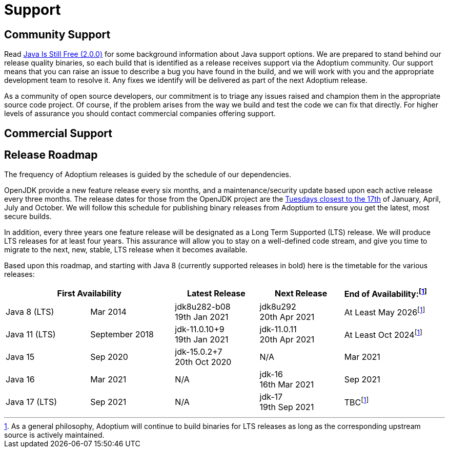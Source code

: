 = Support
:icons: font
:sectanchors: 
:url-repo: https://github.com/AdoptOpenJDK/website-adoptium-documentation

== Community Support
Read https://medium.com/@javachampions/java-is-still-free-2-0-0-6b9aa8d6d244[Java Is Still Free (2.0.0)] for some 
background information about Java support options. We are prepared to  stand behind our release quality binaries, 
so each build that is identified as a release receives support via the Adoptium community. Our support means that 
you can raise an issue to describe a bug you have found in the build, and we will work with you and the appropriate 
development team to resolve it. Any fixes we identify will be delivered as part of the next Adoptium release.

As a community of open source developers, our commitment is to triage any issues raised and champion them in the appropriate 
source code project. Of course, if the problem arises from the way we build and test the code we can fix that directly. 
For higher levels of assurance you should contact commercial companies offering support.

== Commercial Support

== Release Roadmap
The frequency of Adoptium releases is guided by the schedule of our dependencies.

OpenJDK provide a new feature release every six months, and a maintenance/security update based upon each active release every 
three months. The release dates for those from the OpenJDK project are the https://www.oracle.com/security-alerts/[Tuesdays closest to the 17th] 
of January, April, July and October. We will follow this schedule for publishing binary releases from Adoptium to 
ensure you get the latest, most secure builds.

In addition, every three years one feature release will be designated as a Long Term Supported (LTS) release. We will produce LTS 
releases for at least four years. This assurance will allow you to stay on a well-defined code stream, and give you time to migrate 
to the next, new, stable, LTS release when it becomes available.

Based upon this roadmap, and starting with Java 8 (currently supported releases in bold) here is the timetable for the various 
releases:

|===
2+|First Availability |Latest Release |Next Release |End of Availability:footnote:note[As a general philosophy, Adoptium will continue to build binaries for LTS releases as long as the corresponding upstream source is actively maintained.]

|Java 8 (LTS)
|Mar 2014
|jdk8u282-b08 +
19th Jan 2021
|jdk8u292 +
20th Apr 2021
|At Least May 2026footnote:note[]

|Java 11 (LTS)
|September 2018
|jdk-11.0.10+9 +
19th Jan 2021
|jdk-11.0.11 +
20th Apr 2021
|At Least Oct 2024footnote:note[]

|Java 15
|Sep 2020
|jdk-15.0.2+7 +
20th Oct 2020
|N/A
|Mar 2021

|Java 16
|Mar 2021
|N/A
|jdk-16 +
16th Mar 2021
|Sep 2021

|Java 17 (LTS)
|Sep 2021
|N/A
|jdk-17 +
19th Sep 2021
|TBCfootnote:note[]
|===